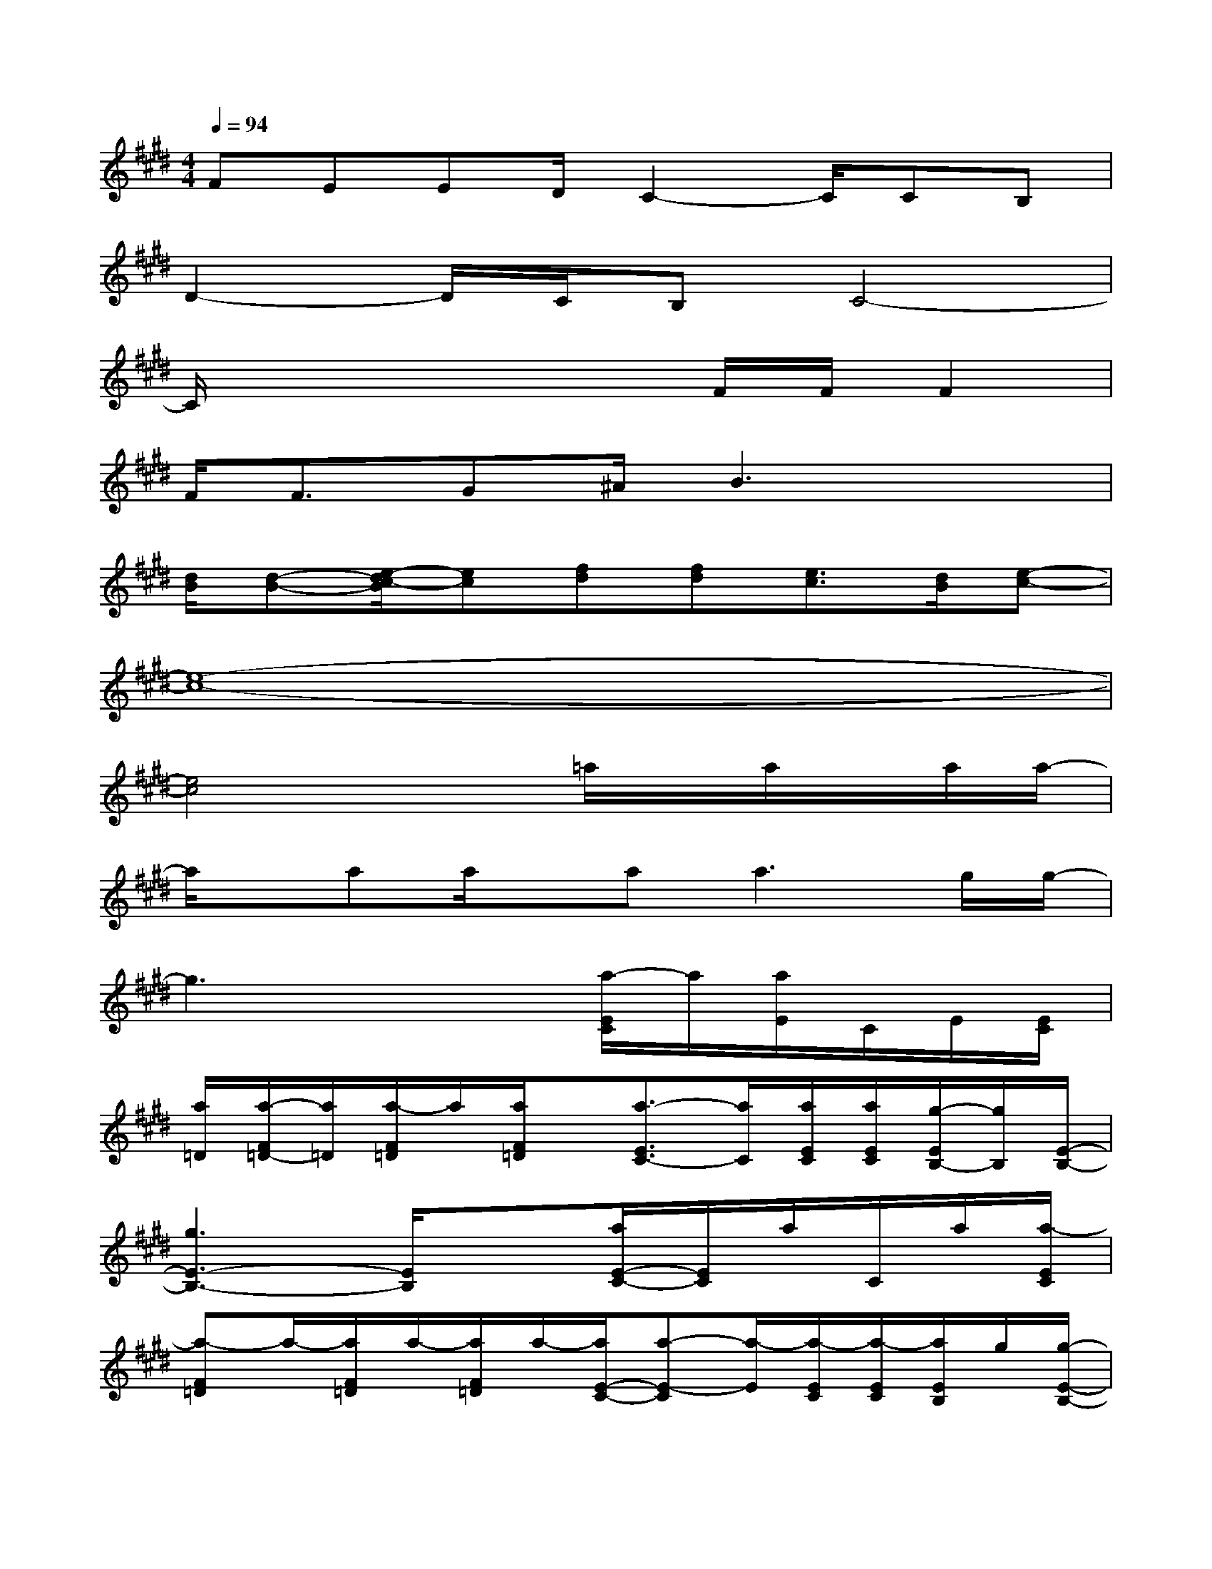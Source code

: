 X:1
T:
M:4/4
L:1/8
Q:1/4=94
K:E%4sharps
V:1
FEED/2C2-C/2CB,|
D2-D/2C/2B,C4-|
C/2x4x/2F/2F/2F2|
F<FG^A/2B3x3/2|
[d/2B/2][d-B-][e/2-d/2c/2-B/2][ec][fd][fd][e3/2c3/2][d/2B/2][e-c-]|
[e8-c8-]|
[e4c4]x=a/2x/2a/2x/2a/2a/2-|
a/2x/2aa/2x/2a2<a2g/2g/2-|
g3x2[a/2-E/2C/2]a/2[a/2E/2]C/2E/2[E/2C/2]|
[a/2=D/2][a/2-F/2=D/2-][a/2=D/2][a/2-F/2=D/2]a/2[a/2F/2=D/2]x/2[a3/2-E3/2C3/2-][a/2C/2][a/2E/2C/2][a/2E/2C/2][g/2-E/2B,/2-][g/2B,/2][E/2-B,/2-]|
[g3E3-B,3-][E/2B,/2]x3/2[a/2E/2-C/2-][E/2C/2]a/2C/2a/2[a/2-E/2C/2]|
[a-F=D]a/2-[a/2F/2=D/2]a/2-[a/2F/2=D/2]a/2-[a/2E/2-C/2-][a-E-C][a/2-E/2][a/2-E/2C/2][a/2-E/2C/2][a/2E/2B,/2]g/2[g/2-E/2-B,/2-]|
[g3-E3-B,3-][g/2-E/2B,/2]g/2x[a/2E/2-C/2-][E/2C/2][a/2C/2]x/2C/2E/2|
[a/2F/2=D/2][a/2-F/2-=D/2][a/2F/2][a/2-F/2=D/2]a/2[a/2F/2=D/2]x/2[a3/2-E3/2-C3/2][a/2E/2]E/2[a/2E/2C/2][g/2-E/2B,/2-][g/2B,/2][E/2-B,/2-]|
[g2-E2-B,2-][g/2E/2B,/2][f/2C/2A,/2][eB,G,][g2G2-E2-B,2-][G/2-E/2-B,/2-][a/2G/2-E/2-C/2B,/2-][gGEB,]|
[f2A2-F2-C2-A,2-][A/2F/2C/2A,/2][B3/2G3/2E3/2-][c4-A4-E4-]